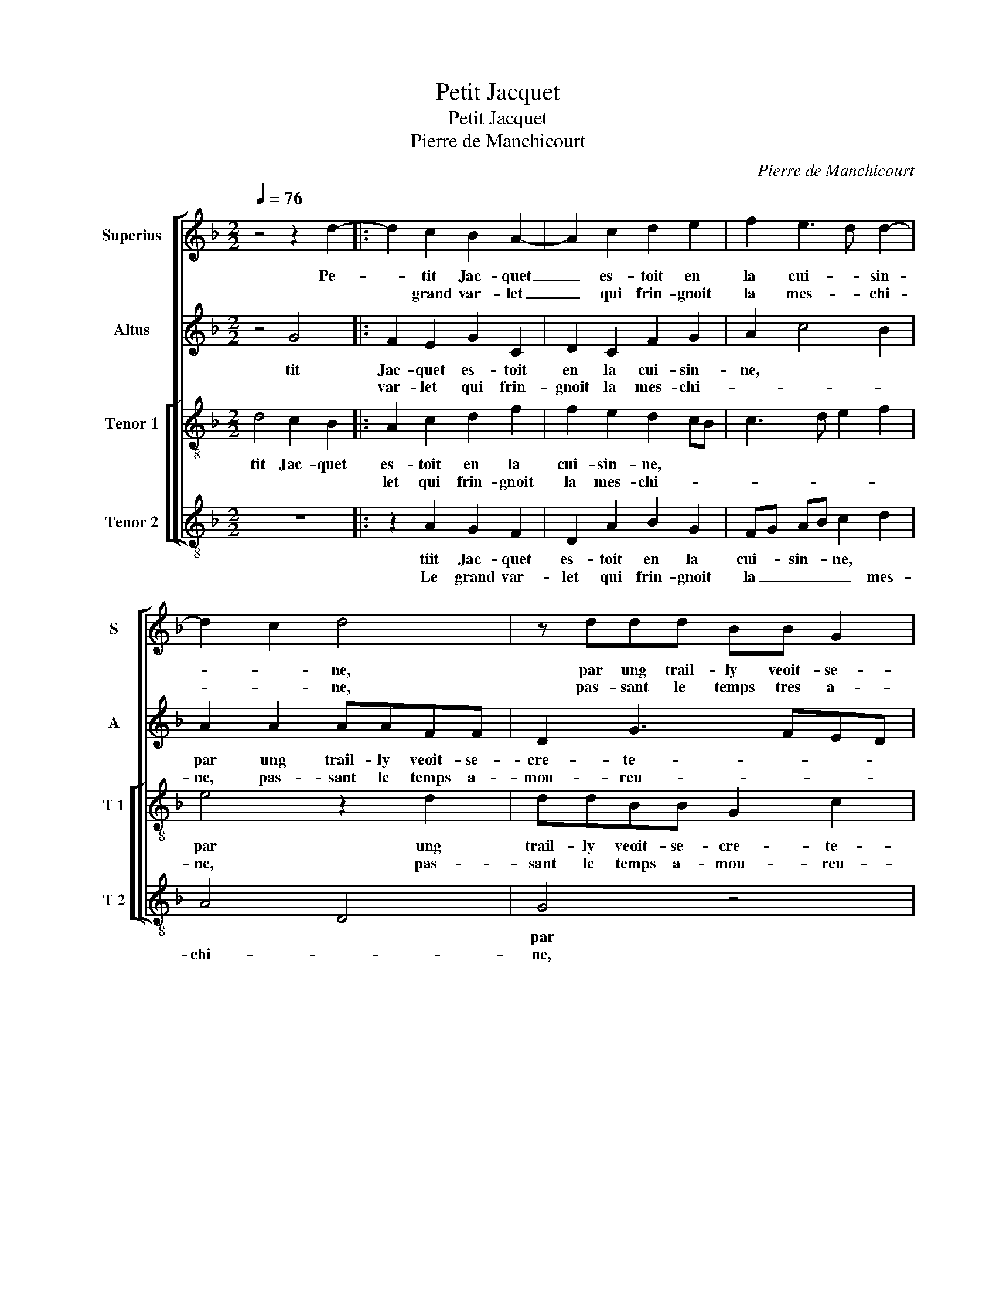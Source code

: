 X:1
T:Petit Jacquet
T:Petit Jacquet
T:Pierre de Manchicourt
C:Pierre de Manchicourt
%%score [ 1 2 [ 3 4 ] ]
L:1/8
Q:1/4=76
M:2/2
K:F
V:1 treble nm="Superius" snm="S"
V:2 treble nm="Altus" snm="A"
V:3 treble-8 nm="Tenor 1" snm="T 1"
V:4 treble-8 nm="Tenor 2" snm="T 2"
V:1
 z4 z2 d2- |: d2 c2 B2 A2- | A2 c2 d2 e2 | f2 e3 d d2- | d2 c2 d4 | z ddd BB G2 | c2 A2 B4- | %7
w: Pe-|* tit Jac- quet|_ es- toit en|la cui- * sin-|* * ne,|par ung trail- ly veoit- se-|cre- * *|
w: |* grand var- let|_ qui frin- gnoit|la mes- * chi-|* * ne,|pas- sant le temps tres a-|mou- reu- *|
 B2 AG FG A2- | AG G4 F2 |1 G4 z2 d2- :|2 G4 A2 c2 || B2 A2 z d f2 | e2 d2 z2 d2 | c2 B2 A2 G2 | %14
w: |* * * te|ment, le|ment, Jac- quet|cri- a, Jac- quet|cri- a: let,|tout doul- * ce-|
w: |* * * se-|ment, *|||||
 d8 | z4 d2 de | f2 e2 d2 c2 | B2 d4 c2- | cB B4 A2 | B8 | z2 G2 GGdd | f2 e2 d2 f2- | %22
w: ment!|Que faic- tes|vous à nos- tre|cham- be- ri-|* * è- *|re?"|"Je fais", dict il, "à|ton com- man- *|
w: ||||||||
 fe dc d2 e2- | ed d4 c2 | d2 f2 fedc | BA G2 A2 B2 | A2 G2 F3 G | A2 B3 G A2 | B2 f2 fedc | %29
w: |* * * de-|ment, sig- ne du cul que|tu t'en ail- le'ar- ri-|è- * * *||re, si- gne du cul que|
w: |||||||
 BA G2 A2 B2 | A2 G4 F2 | G8 |] %32
w: te- tu t'en ail- le'ar-|ri- è- *|re!"|
w: |||
V:2
 z4 G4 |: F2 E2 G2 C2 | D2 C2 F2 G2 | A2 c4 B2 | A2 A2 AAFF | D2 G3 FED | E2 F2 B,2 F2 | %7
w: tit|Jac- quet es- toit|en la cui- sin-|ne, * *|par ung trail- ly veoit- se-|cre- te- * * *||
w: |var- let qui frin-|gnoit la mes- chi-||ne, pas- sant le temps a-|mou- reu- * * *||
 G2 E2 D2 F2 |"^b" E2 C2 D4 |1 B,4 G4 :|2 z2 D2 F2 E2 || D2 z A B2 c2 | c2 B2 A2 A2 | A2 G2 F2 E2 | %14
w: |* ment, le|grand Jac-|quet cri- a,|Jac- quet cri- a:|"Var- let, tout doul-|ce- ment, tout doul-|
w: |* se- ment,-|_ _|||||
 FEDC B,A, G,2 | z2 G2 GA B2 | A2 G2 G2 A2 | F4 G4- | G4 F4 | D2 DD G2 z D | DDGG B2 G2 | %21
w: ce- * * * ment! * Que|faic- tes vous à|no- stre cham- be-|riè- re?"|* "Je|fais", dict il, "Je fais|à ton com man- de- *|
w: |||||||
 A2 A2 F2 D2 | DDAA F2 c2 | c2 B2 A4 | F2 FE DC B,2- | B,2 B,2 C2 F2- |"^b" F2 E2 D2 CB, | %27
w: * ment, je fais|à ton com- man de _|ment. Si- gne|du cul _ _ _ que|_ t'en ail- le'ar-|* rè- re, * *|
w: ||||||
 C2 D2 F2 FE | DC D4 B,2- | B,2 C3 B, F2- |"^b" F2 E2 D4 | D8 |] %32
w: * si- gne du cul|que tu t'en ail-|_ le'ar- ri- è-|* * re!"|Pe-|
w: |||||
V:3
 d4 c2 B2 |: A2 c2 d2 f2 | f2 e2 d2 cB | c3 d e2 f2 | e4 z2 d2 | ddBB G2 c2 | A2 F2 G2 d2- | %7
w: tit Jac- quet|es- toit en la|cui- sin- ne, * *||par ung|trail- ly veoit- se- cre- te-||
w: |let qui frin- gnoit|la mes- chi- * *||ne, pas-|sant le temps a- mou- reu-||
 d2 c2 d3 c | B2 G2 A4 |1 z2 d2 c2 B2 :|2 G4 z2 c2 || f2 e2 d2 a2 | ggff e2 f2 | e2 d2 c2 B2 | %14
w: |* ment, le|grand var- Jac-|* quet|cri- a,: "Var- let,|tout doul- ce- ment, tout doul-|ce- * * ent!|
w: |* * se-||ment, *||||
 A2 z2 d2 de | f2 e2 d3 c/B/ | cd ec de f2- |"^b" fe dc B2 c2 |"^b" d2 e2 c4 | B4 G2 GG | %20
w: Que faic- tes vous|à nos- tre * *|* * cham- _ _ _ be-|* * ri- * è- re?"||"Je fais", dict il,|
w: ||||||
"^b" d2 e2 d4 | z2 A2 AAdd | f3 g a2 a2 | g2 f2 e2 f2 | fedc BB d2- |"^b" d2 e4 d2 | c2 B2 A4 | %27
w: "à ton, je|fais" dict il "à ton|com- _ _ man-|de- ment. Si- ne|du cul que tu t'en ail- le'ar-|* ri- è-|re, * si-|
w: |||||||
 z2 f2 fedc | B2 A2 d4- |"^b" d2 e4 d2 | cB AG A4 | G8 |] %32
w: gne du cul que tu|t'en ail- le'ar-|* ri- è-|re!" * * * *|s|
w: |||||
V:4
 z8 |: z2 A2 G2 F2 | D2 A2 B2 G2 | FG AB c2 d2 | A4 D4 | G4 z4 | z2 d2 ddBB | G2 A2 B2 F2 | %8
w: |tiit Jac- quet|es- toit en la|cui- _ sin- * ne, *||par|ung trail- ly veoit- se-|cre- te * *|
w: |Le grand var-|let qui frin- gnoit|la _ _ _ _ mes-|chi- *|ne,|pas- sant le temps a-|mou- reu- * *|
"^b" G2 E2 D4 |1 G4 z4 :|2 z2 G2 d2 A2 || B2 c2 G2 F2 | c2 d2 A2 D2 | A2 B2 F2 G2 | D2 G2 GA B2 | %15
w: * ment, Jac-|_|quet cri- a:|"Var- let, tout doul-|ce- ment, tout doul-|ce- * * ment!|Que faic- tes vous à|
w: * se- ment,|_||||||
 A2 c2 B2 AG | F2 c2 B2 A2 | B3 A G2 C2 | G2 _E2 F4 | z2 G2 GGdd | B2 c2 G2 B2 | A4 D4 | %22
w: nos- tre cham- be- *|ri- è- re?" *||* * "Je|fais", dict il, "à ton|com- man- de- *|ment. Si|
w: |||||||
 z2 D2 DDAA | c2 d2 A2 A2 | D4 B2 BA |"^b" GFED C2 B,2 | F2 G2 D2 F2 |"^#" FEDC B,B,FF | %28
w: gne du cul que tu|t'en aile'ar- ri- re,|si- ne du cul|que tu t'en ail- l'ar- ri-|è- re, si- gne|du cul que tu t'en ail- le'ar- riè-|
w: ||||||
 G2 D2 B2 BA |"^b" GFED C2 B,2 | F2 G2 D4 | G8 |] %32
w: re, si- gne du cul|que tu t'en ail- le'ar- ri-|è- * re!"|DÿÿÿL|
w: ||||

